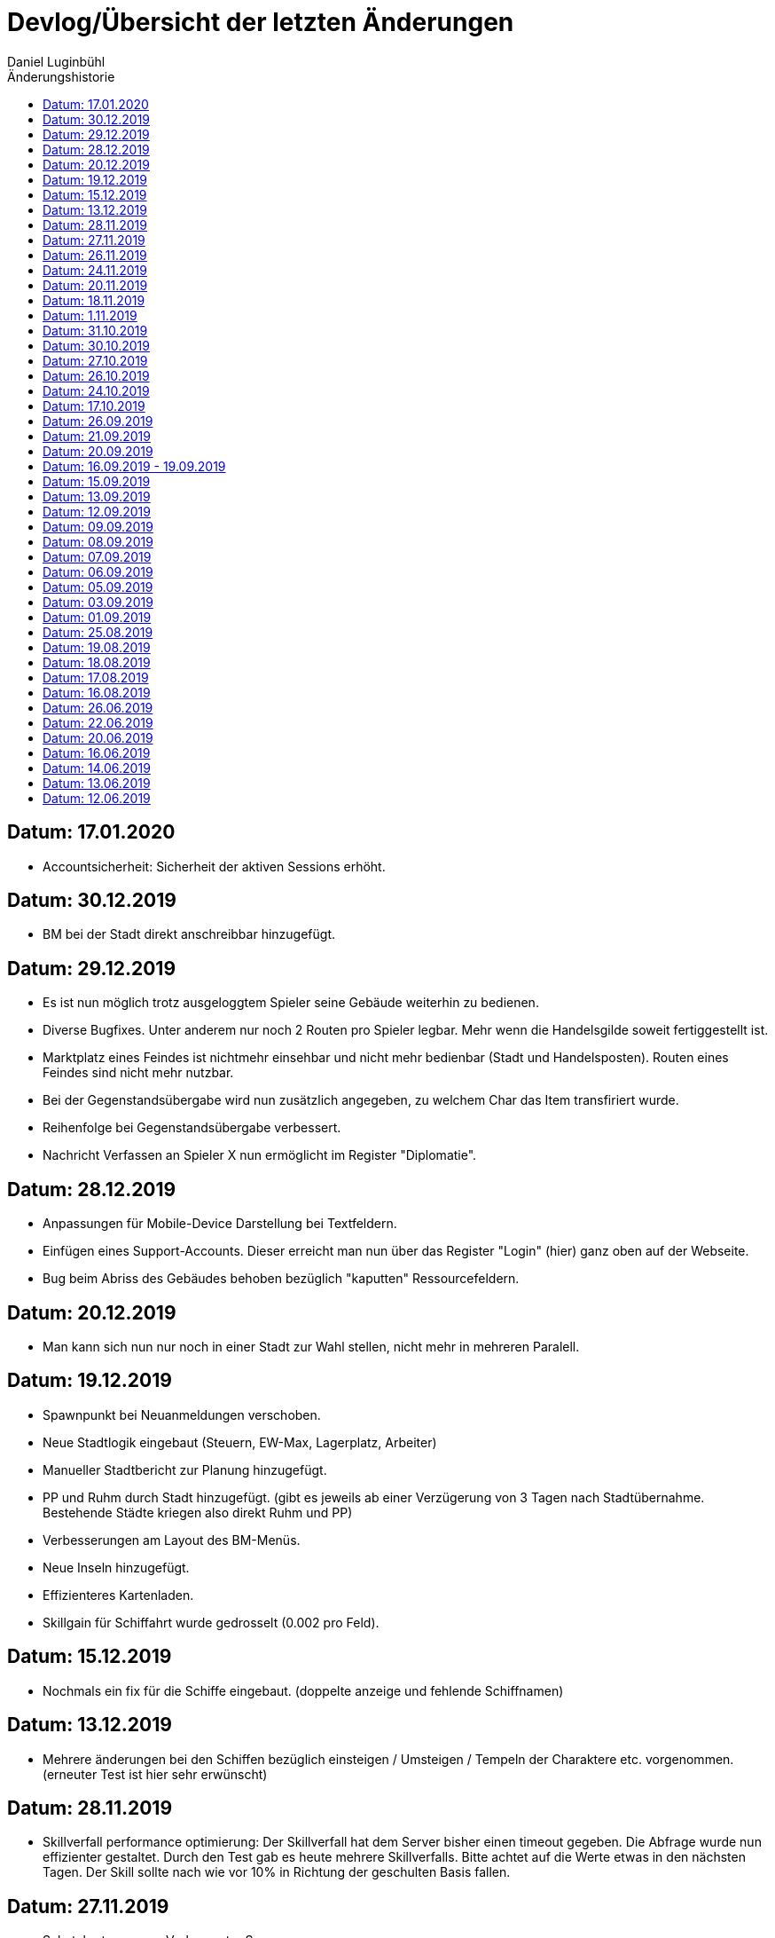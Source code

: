 = {subject}
Daniel Luginbühl
:subject: Devlog/Übersicht der letzten Änderungen
:description: Oft verwendete Abfragen
:doctype: article
:confidentiality: Open
:listing-caption: Listing
:toc:
:toclevels: 2
:toc-title: Änderungshistorie

== Datum: 17.01.2020

- Accountsicherheit: Sicherheit der aktiven Sessions erhöht.

== Datum: 30.12.2019

- BM bei der Stadt direkt anschreibbar hinzugefügt.

== Datum: 29.12.2019

- Es ist nun möglich trotz ausgeloggtem Spieler seine Gebäude weiterhin zu bedienen.
- Diverse Bugfixes. Unter anderem nur noch 2 Routen pro Spieler legbar. Mehr wenn die Handelsgilde soweit fertiggestellt ist.
- Marktplatz eines Feindes ist nichtmehr einsehbar und nicht mehr bedienbar (Stadt und Handelsposten). Routen eines Feindes sind nicht mehr nutzbar.
- Bei der Gegenstandsübergabe wird nun zusätzlich angegeben, zu welchem Char das Item transfiriert wurde.
- Reihenfolge bei Gegenstandsübergabe verbessert.
- Nachricht Verfassen an Spieler X nun ermöglicht im Register "Diplomatie".

== Datum: 28.12.2019

- Anpassungen für Mobile-Device Darstellung bei Textfeldern.
- Einfügen eines Support-Accounts. Dieser erreicht man nun über das Register "Login" (hier) ganz oben auf der Webseite.
- Bug beim Abriss des Gebäudes behoben bezüglich "kaputten" Ressourcefeldern.

== Datum: 20.12.2019

- Man kann sich nun nur noch in einer Stadt zur Wahl stellen, nicht mehr in mehreren Paralell.

== Datum: 19.12.2019

- Spawnpunkt bei Neuanmeldungen verschoben.
- Neue Stadtlogik eingebaut (Steuern, EW-Max, Lagerplatz, Arbeiter)
- Manueller Stadtbericht zur Planung hinzugefügt.
- PP und Ruhm durch Stadt hinzugefügt. (gibt es jeweils ab einer Verzügerung von 3 Tagen nach Stadtübernahme. Bestehende Städte kriegen also direkt Ruhm und PP)
- Verbesserungen am Layout des BM-Menüs.
- Neue Inseln hinzugefügt.
- Effizienteres Kartenladen.
- Skillgain für Schiffahrt wurde gedrosselt (0.002 pro Feld).

== Datum: 15.12.2019

- Nochmals ein fix für die Schiffe eingebaut. (doppelte anzeige und fehlende Schiffnamen)

== Datum: 13.12.2019

- Mehrere änderungen bei den Schiffen bezüglich einsteigen / Umsteigen / Tempeln der Charaktere etc. vorgenommen. (erneuter Test ist hier sehr erwünscht)

== Datum: 28.11.2019

- Skillverfall performance optimierung: Der Skillverfall hat dem Server bisher einen timeout gegeben. Die Abfrage wurde nun effizienter gestaltet. Durch den Test gab es heute mehrere Skillverfalls. Bitte achtet auf die Werte etwas in den nächsten Tagen. Der Skill sollte nach wie vor 10% in Richtung der geschulten Basis fallen.

== Datum: 27.11.2019

- Schatzkartenspawn: Verbesserter Spawn.
- Monster: Nestspawn einprogrammiert (Aktuell noch inaktiv!).

== Datum: 26.11.2019

- Gaukeln: Der Timer beim Gaukeln ist entfernt. Frohes Gaukeln! =)

== Datum: 24.11.2019

- Stadttaverne: Schatzkarten eingefügt.

== Datum: 20.11.2019

- Schulen: Es wird nur noch eine Nachricht pro klick aufs schulen generiert.

== Datum: 18.11.2019

- Accountberechtigungen: Ein Account kann nun aus der Statistik komplett herausgefiltert werden. Es werden dann auch keine automatischen Historie Einträge vom Spiel aus generiert.

== Datum: 1.11.2019

- Bugfixing: Naviskillbug behoben.
- Bugfixing: Tempeln an Bord eines Schiffes, Gruppenzuordnung als Passagier behoben.
- Bugfixing: Bewegen einer leeren Laufgruppe ist nicht mehr möglich.
- Bugfixing: APKosten des Gasthauses für Essen und Übernachten.

== Datum: 31.10.2019

- Universität Bild ersetzt.

== Datum: 30.10.2019

- Gaukeln beim Gasthaus hinzugefügt.

== Datum: 27.10.2019

- Bugfixing: Prüfung des Charakterpositionsabgleich für Itemübergabe.
- Bugfixing: Itembenutzung nur ausserhalb eines Gebäude ermöglicht.
- Bugfixing: Gegenstandsübergabe innerhalb der Stadt ermöglicht.
- Wenn Ankaufpreis grösser ist als Verkaufspreis, wird der Ankaufspreis auf den Verkaufspreis geändert.

== Datum: 26.10.2019

- Bugfixing: "Rückzug-Funktion" + Handelseinstellungen setzen.
- Bugfixing: Kreisrouten Startstadt=Zielstadt sind nicht mehr möglich.
- Bugfixing: Max.Lager Anzeige von HP korrigiert.
- Bugfixing: Tempeln des Charakters korrigiert.
- Bugfixing: Städte haben unter bestimmten Umständen Petro oder Bücher produziert.

== Datum: 24.10.2019

- "Null" Bestandsfehler bei der Stadt behoben (betrifft: Kleidung, Leder. Die beiden Waren werden ja nicht für die Instandhaltung benötigt.).

== Datum: 17.10.2019

- Man kann sich nicht mehr selbst als Lehensherr nehmen (Zirkelverweis).

== Datum: 26.09.2019

- Sauberes löschen von Forenusern hinzugefügt (es gibt keinen Bug mehr, wenn man "tote" users ansieht im Forum).

== Datum: 21.09.2019

- Handelsnachrichten: Stadtname ist nun in der Diplo ersichtlich.
- Schulen: Skillen der einzelnen Skills ist nun möglich.
- Skills: Skillverfall wird in 3 Tagen aktiviert. Fuhrwerke generieren Tieretreiben Skill

== Datum: 20.09.2019

- Bugfix Städte bezüglich Zufriedenheit und Instandhaltung.

== Datum: 16.09.2019 - 19.09.2019

- Passwort ändern hinzugefügt.
- Passwort vergessen Funktion erstellt.
- Revolten in Städten sind nun möglich.
- Städte und Freie Städte können nicht unter 100 EW fallen. Bei Spielerstädten führt allerdings das theoretische Fallen unter 100 EW zum Absetzen des Bürgermeisters
- In der Statistik wird unterschieden ob die Stadt "frei" ist oder nicht.
- Es gibt nun die Möglichkeit für die SL, die Wahlen in gewissen Städten zu verbieten um dauerhaft freie Städte zu gewährleisten.

== Datum: 15.09.2019

- Tempeln button für Charaktere eingefügt.

== Datum: 13.09.2019

- AP Regeneration an diversen Stellen im Code verschoben.
- Alle Schulen integriert. Können jedoch bisher nur die Berufslosen schulen. XP's -> Basis folgt...

== Datum: 12.09.2019

- Diverse Schönheitskorrekturen.

== Datum: 09.09.2019

- Die Gebäude sind nun immer über die Übersicht aufrufbar. Der Handelsposten kann nun auch hierrüber verwaltet werden.

== Datum: 08.09.2019

- Universität hinzugefügt, Aktuell nur von den Bürgermeistern baubar. (Die Grafik der Universität ist ein Platzhalter).
- Kartenlauflogik der Achsen identisch geschalten (Innenstadt/Spielwelt Oberfläche).
- Ausbau der Petroleumpumpe ist nun möglich. Die Petropumpe produziert nun korrekt.
- Das Gebäude produziert nicht mehr, wenn keine Charaktere drin sind.
- Die Flussgrafiken in der Wüste sind nun vorhanden.

== Datum: 07.09.2019

- Verlassen Button bei innenstadt Gebäuden hinzugefügt.

== Datum: 06.09.2019

- Tavernenchargenerierung angepasst und Tavernen neu befüllt.

== Datum: 05.09.2019

- Erntelogik nachgebessert. Sonderwaren wie Kakao, Tran etc.: Skill zwischen 0 und 400 = 0 Waren. Skill>400 = +1 Ware. Skill>500 = +2 Waren. Skill>600 +3 Waren .
normale Waren: Bei Skills zwischen 0 - 400 wird geerntet bis zum Schutzbestand (3) auf einem Feld und es gibt keine Pilze/Endu etc.. Ab 400+ werden Sonderwaren gefunden aber auch die Schutzmenge (3) angegriffen und zwar gleich wie bei den Sonderwaren Kakao, Tran, Tabak etc. Heisst ab Skill 600+ Wird das Feld immer bis 0 abgeerntet.

== Datum: 03.09.2019

- Projektplan mit den aktuellen ToDo's aufgenommen. Hier findet ihr den Projektplan mit den offenen Tickets: >> Zum Projektplan <<
- Verbesserungen an Admintools.
- Löschberechtigung des eigenen Accounts wurde bis auf weiteres nun an allen Accounts standardmässig erteilt.
- Tranfelder sind nun befahrbar und können geerntet werden.
- Felder die auf 0 geerntet wurden werden wieder als Ressource mit 0 angezeigt.

== Datum: 01.09.2019

- Der interne Karteneditor wurde auf die verbaute Kartenlogik erweitert und verbessert. Der Code dient ebenfalls als Grundmenü zum Gestalten der Städte als Bürgermeitster. Das Bürgermeistermenü ist jedoch noch nicht aufgeschalten.

== Datum: 25.08.2019

- Stadtübersicht, Schriftüberlagern bei kleiner Fenstergrösse verhindert.
- Schiffahrt:
--> Geschwindigkeit der Schiffe wird nun korrekt berücksichtigt.
--> Ablegen mit 2 Schiffen gleichzeitig wird nun verhindert.
--> Das aussteigen an Stellen, an denen es nicht explizit vorgesehen ist, wird ebenfalls verhindert.

== Datum: 19.08.2019

- Bugbehebung bei Stadtumbenennung und ein paar Schönheitsfehler korrigiert.

== Datum: 18.08.2019

- Die Stadt produziert nun doppelten Luxus. Auch angebrochene Ausbauten werden berücksichtigt.
- Die Produktionsrunde von 2 Uhr ist auf 0 Uhr verschoben worden, wegen kontinuierlichen Serverausfällen um 2 Uhr.
- Bugbehebungen:
--> Negative Zahlen beim Routen befüllen behoben.
--> Es wird nun die Produktion korrekt gesetzt, wenn man ein Gebäude errichtet.

== Datum: 17.08.2019

- Die Berechnung der Produktion wurde optimiert und nochmals korrigiert. Dies führt wieder zu normalen Wartezeiten beim Klick auf Produktionsgebäuden.

== Datum: 16.08.2019

- Die Nachrichten für den Warenhandel beim Handelsposten und der Stadt sind nun implementiert.
- Die Nachrichten sind nun für den Empfänger und den Absender unabhängig löschbar.
- Nicht nur der Empfänger von Waren, sondern auch der Absender bekommt einen Beleg per Diplo, dass die Waren verschoben wurden.
- Es ist nun möglich, durch alle ingame Nachrichten durchzublättern. - Die Nachrichten werden vom System automatisch entfernt, sobald sie für keine Partei mehr relevant ist (Absender löscht eigene Nachricht im Posteingang, Empfänger löscht die Nachricht auch).

== Datum: 26.06.2019

- Stadtkalkulation: die 10% Verfaulten Waren korrigiert.

== Datum: 22.06.2019

- Bevölkerungswachstum nochmals nachkorrigiert / Informationen bei Auswertung erweitert.
- Luxus für Instandhaltung wurde reduziert, weil es bei kleinen Städten zu stark ins Gewicht fällt. Nun wird die Instandhaltung nicht mehr aufgerundet sondern normal gerundet.
- Schönheitsfehler bei Stadtübersicht korrigiert.

== Datum: 20.06.2019

- Bevölkerungswachstum korrigiert/erhöht.
- Beim versenden einer Message wurde der Username ausgegeben, wenn der Browser nicht in der Lage war das Fenster zu schliessen. Das wurde entfernt.

== Datum: 16.06.2019

- Die Produktion bei den Produktionsgebäuden wurde angepasst.
- Zurückbuttons bei jedem Stadtuntermenü und beim Gebäudelager und dem Handelsposten eingefügt. Gebäudelager Layout optimiert.
- Es wurde ein Historiebot erstellt. https://t.me/qoihistorie Dieser ist ein Zusatz zum bereits bestehenden Chat: https://t.me/questofislands
- Administration Karte: Es wurde eine grosse Kartenansicht für Admins eingesetzt und eine Abfrage beim Laufen verbessert (ebenfalls bezüglich Admins). Ausserdem können sich Admins nun mittels eingabe der Koord. direkt teleportieren.

== Datum: 14.06.2019

- Stadt: Lagerberechnung wurde korrigiert.
- Aktionen -> Gelände klick auf "Herrenlos/Besetzt": Zeigt nun die Feldwerte an und das kleine Wappen der Nation welcher es gehört. Nationsmenü folgt...
- Stellung -> Spieler Gesamtstatistik anzeigen ist nun mit den ersten 4 Statistiken verfügbar
- BM Menü: Es ist nun möglich die Stadt einem anderen Spieler zu übergeben. Der Spieler der die Stadt erhält wird benachrichtigt.
- Stadt: Es wird der Stadtname nun schon vor dem Betreten der Stadt angezeigt.

== Datum: 13.06.2019

- Die Datenbank wurde um den letzen Einloggzeitpunkt ergänzt.
- Diverse "Schönheitsfehler" korrigiert: Stadtname ist nun vor dem betreten sichtbar. Text "Starte Auswertung..." wurde entfernt. Textkorrekturen wurden vorgenommen.

== Datum: 12.06.2019

- Diplomatie Layout angepasst. Wenn kein Titel in der Nachricht vorhanden ist, wird diese Zeile ausgeblendet.
- Rassenverbrauch Zwerge und Halblinge waren vertauscht. Dies wurde angepasst.
- Produktionsinformation "Letzte Produktion" wurde auf die korrekte Menge angepasst.
- Gebäude abreissen: Burg ist noch ohne Funktion. Es wurde jedoch die Option zum Gebäude entfernen ergänzt. Beim Stadtgebäude wurde ebenfalls die Option zum Abriss ergänzt.